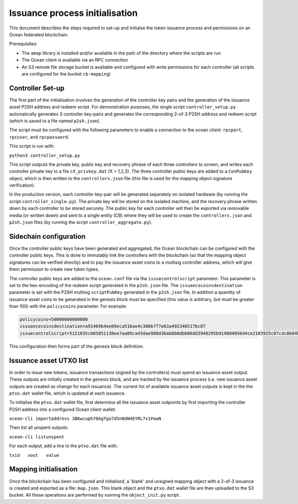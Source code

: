 
Issuance process initialisation
================================

This document describes the steps required to set-up and initialse the token issuance process and permissions on an Ocean federated blockchain. 

Prerequisites: 


* The ``amap`` library is installed and/or available in the path of the directory where the scripts are run
* The Ocean client is available via an RPC connection
* An S3 remote file storage bucket is available and configured with write permissions for each controller (all scripts are configured for the bucket ``cb-mapping``\ )

Controller Set-up
^^^^^^^^^^^^^^^^^

The first part of the initialisation involves the generation of the controller key pairs and the generation of the issuance asset P2SH address and redeem script. For demonstration purposes, the single script ``controller_setup.py`` automatically generates 3 controller key-pairs and generates the corresponding 2-of-3 P2SH address and redeem script (which is saved to a file named ``p2sh.json``\ ).

The script must be configured with the following parameters to enable a connection to the ocean client: ``rpcport``\ , ``rpcuser``\ , and ``rpcpassword``. 

This script is run with:

``python3 controller_setup.py``

This script outputs the private key, public key and recovery phrase of each three controllers to screen, and writes each controller private key to a file ``cX_privkey.dat`` (X = 1,2,3). The three controller public keys are added to a ``ConPubKey`` object, which is then written to the ``controllers.json`` file (this file is used for the mapping object signature verification). 

In the production version, each controller key-pair will be generated separately on isolated hardware (by running the script ``controller_single.py``\ ). The private key will be stored on the isolated machine, and the recovery phrase written down by each controller to be stored securely. The public key for each controller will then be exported via removable media (or written down) and sent to a single entity (CB) where they will be used to create the ``controllers.json`` and ``p2sh.json`` files (by running the script ``controller_aggregate.py``\ ). 

Sidechain configuration
^^^^^^^^^^^^^^^^^^^^^^^

Once the controller public keys have been generated and aggregated, the Ocean blockchain can be configured with the controller public keys. This is done to immutably link the controllers with the blockchain (so that the mapping object signatures can be verified directly) and to pay the issuance asset coins to a multisig controller address, which will give them permission to create new token types.

The controller public keys are added to the ``ocean.conf`` file via the ``issuecontrolscript`` parameter. This parameter is set to the hex-encoding of the redeem script generated in the ``p2sh.json`` file. The ``issuancecoinsdestination`` parameter is set with the P2SH multisig ``scriptPubKey`` generated in the ``p2sh.json`` file. In addition a quantity of issuance asset coins to be generated in the genesis block must be specified (this value is arbitrary, but must be greater than 100) with the ``policycoins`` parameter. For example:

.. code-block::

   policycoins=50000000000000
   issuancecoinsdestination=a91469b4ee09eca516ae4c380b7f7e63a492340517bc87
   issuecontrolscript=5221035cb05851130ee7aa09ca43dae988d36ab6b8dbb06dd3948295b919084056d4ce2103925c07cdc8b04b6f4ab84e6e120648d91517911d2a28decf9ad37cae333413a52102de3441f8a7ecb17417cc764143bda6f19ee5dc85de94534af5a411cd6ef12b5953ae

This configuration then forms part of the genesis block definition. 

Issuance asset UTXO list
^^^^^^^^^^^^^^^^^^^^^^

In order to issue new tokens, issuance transactions (signed by the controllers) must spend an issuance asset output. These outputs are initially created in the genesis block, and are tracked by the issuance process (i.e. new issuance asset outputs are created as change for each issuance). The current list of available issuance asset outputs is kept in the the ``ptxo.dat`` wallet file, which is updated at each issuance.

To initialise the ``ptxo.dat`` wallet file, first determine all the issuance asset outpoints by first importing the controller P2SH address into a configured Ocean client wallet:

``ocean-cli importaddress 3BKwcuph76AgTgo7d5nNdW4EYRL7v1PawN``

Then list all unspent outputs:

``ocean-cli listunspent``

For each output, add a line to the ``ptxo.dat`` file with:

``txid   vout   value``

Mapping initialisation
^^^^^^^^^^^^^^^^^^^^^^

Once the blockchain has been configured and initialised, a 'blank' and unsigned mapping object with a 2-of-3 issuance is created and exported as a file: ``map.json``. This blank object and the ``ptxo.dat`` wallet file are then uploaded to the S3 bucket. All these operations are performed by running the ``object_init.py`` script.
